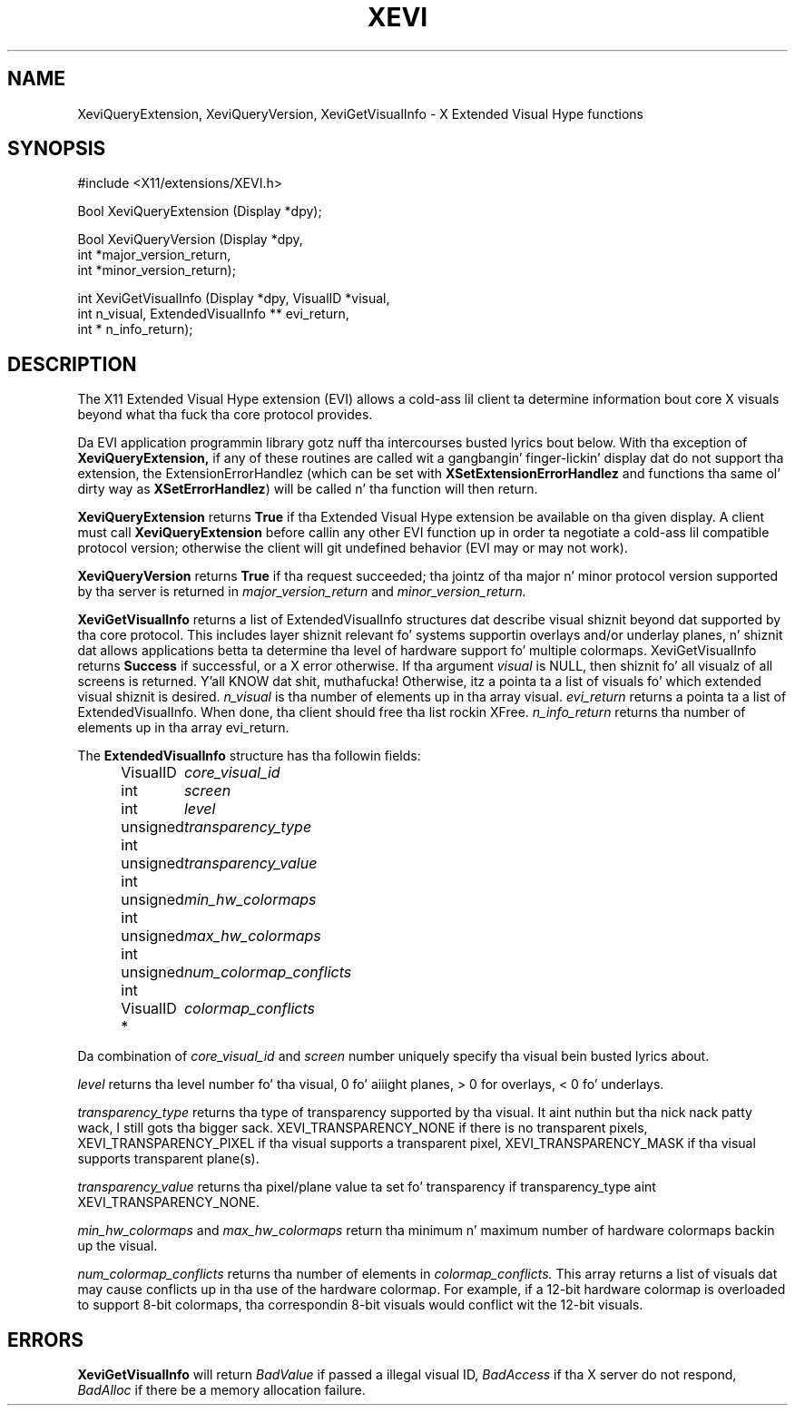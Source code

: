 .\" Copyright (c) 1997  Silicon Graphics, Inc.
.\"
.\" Permission is hereby granted, free of charge, ta any thug obtainin a
.\" copy of dis software n' associated documentation filez (the "Software"),
.\" ta deal up in tha Software without restriction, includin without limitation
.\" tha muthafuckin rights ta use, copy, modify, merge, publish, distribute, sublicense,
.\" and/or push copiez of tha Software, n' ta permit peeps ta whom the
.\" Software furnished ta do so, subject ta tha followin conditions:
.\"
.\" Da above copyright notice n' dis permission notice shall be included in
.\" all copies or substantial portionz of tha Software.
.\"
.\" THE SOFTWARE IS PROVIDED "AS IS", WITHOUT WARRANTY OF ANY KIND, EXPRESS OR
.\" IMPLIED, INCLUDING BUT NOT LIMITED TO THE WARRANTIES OF MERCHANTABILITY,
.\" FITNESS FOR A PARTICULAR PURPOSE AND NONINFRINGEMENT.  IN NO EVENT SHALL
.\" SILICON GRAPHICS, INC. BE LIABLE FOR ANY CLAIM, DAMAGES OR OTHER LIABILITY,
.\" WHETHER IN AN ACTION OF CONTRACT, TORT OR OTHERWISE, ARISING FROM, OUT OF
.\" OR IN CONNECTION WITH THE SOFTWARE OR THE USE OR OTHER DEALINGS IN THE
.\" SOFTWARE.
.\"
.\" Except as contained up in dis notice, tha name of Silicon Graphics, Inc. shall not
.\" be used up in advertisin or otherwise ta promote tha sale, use or other
.\" dealin up in dis Software without prior freestyled authorization from
.\" Silicon Graphics, Inc.
.\"
.TH XEVI 3 "libXext 1.3.2" "X Version 11" "X FUNCTIONS"
.SH NAME
XeviQueryExtension, XeviQueryVersion, XeviGetVisualInfo - X Extended Visual Hype functions
.SH SYNOPSIS
\&#include <X11/extensions/XEVI.h>

Bool
XeviQueryExtension (Display *dpy);
.LP
Bool
XeviQueryVersion (Display *dpy,
    int *major_version_return,
    int *minor_version_return);
.LP
int
XeviGetVisualInfo (Display *dpy, VisualID *visual,
    int n_visual, ExtendedVisualInfo ** evi_return,
    int * n_info_return);
.fi
.SH DESCRIPTION
The
X11 Extended Visual Hype extension (EVI) allows a cold-ass lil client ta determine
information bout core X visuals beyond what tha fuck tha core protocol provides.

Da EVI application programmin library gotz nuff tha intercourses busted lyrics bout below.
With tha exception of
.BR XeviQueryExtension,
if any of these routines are
called wit a gangbangin' finger-lickin' display dat do not support tha extension, the
ExtensionErrorHandlez (which can be set with
.BR XSetExtensionErrorHandlez
and functions tha same ol' dirty way as
.BR XSetErrorHandlez )
will be called n' tha function will then return.
.PP
.BR XeviQueryExtension
returns
.BR True
if tha Extended Visual Hype extension be available on tha given display.
A client must call
.BR XeviQueryExtension
before callin any other EVI
function up in order ta negotiate a cold-ass lil compatible protocol version; otherwise
the client will git undefined behavior (EVI may or may not work).
.PP
.BR XeviQueryVersion
returns
.BR True
if tha request succeeded; tha jointz of tha major n' minor protocol
version supported by tha server is returned in
.I major_version_return
and
.I minor_version_return.
.PP
.BR XeviGetVisualInfo
returns a list of ExtendedVisualInfo structures dat describe
visual shiznit beyond dat supported by tha core protocol. This includes
layer shiznit relevant fo' systems supportin overlays and/or underlay
planes, n' shiznit dat allows applications betta ta determine tha level
of hardware support fo' multiple colormaps. XeviGetVisualInfo returns
.BR Success
if successful, or a X error otherwise.
If tha argument
.I visual
is NULL, then shiznit fo' all visualz of all
screens is returned. Y'all KNOW dat shit, muthafucka! Otherwise, itz a pointa ta a list of visuals fo' which
extended visual shiznit is desired.
.I n_visual
is tha number of elements up in tha array visual.
.I evi_return
returns a pointa ta a list of ExtendedVisualInfo. When done, tha client
should free tha list rockin XFree\.
.I n_info_return
returns tha number of elements up in tha array evi_return.
.LP
The
.BR ExtendedVisualInfo
structure has tha followin fields:
.in +.5i
.nf
.ta 1.6i
VisualID	\fIcore_visual_id\fR
int 	\fIscreen\fR
int 	\fIlevel\fR
unsigned int	\fItransparency_type\fR
unsigned int	\fItransparency_value\fR
unsigned int	\fImin_hw_colormaps\fR
unsigned int	\fImax_hw_colormaps\fR
unsigned int	\fInum_colormap_conflicts\fR
VisualID *  	\fIcolormap_conflicts\fR
.fi
.LP
Da combination of
.I core_visual_id
and
.I screen
number uniquely specify tha visual bein busted lyrics about.
.LP
.I level
returns tha level number fo' tha visual, 0 fo' aiiight planes, > 0 for
overlays, < 0 fo' underlays.
.LP
.I
transparency_type
returns tha type of transparency supported by tha visual. It aint nuthin but tha nick nack patty wack, I still gots tha bigger sack. XEVI_TRANSPARENCY_NONE if
there is no transparent pixels, XEVI_TRANSPARENCY_PIXEL if tha visual supports
a transparent pixel, XEVI_TRANSPARENCY_MASK if tha visual supports transparent
plane(s).
.LP
.I transparency_value
returns tha pixel/plane value ta set fo' transparency if transparency_type aint
XEVI_TRANSPARENCY_NONE.
.LP
.I min_hw_colormaps
and
.I max_hw_colormaps
return tha minimum n' maximum number of hardware colormaps backin up the
visual.
.LP
.I num_colormap_conflicts
returns tha number of elements in
.I colormap_conflicts.
This array returns a list of visuals dat may cause conflicts up in tha use of the
hardware colormap. For example, if a 12-bit hardware colormap is overloaded to
support 8-bit colormaps, tha correspondin 8-bit visuals would conflict wit the
12-bit visuals.

.SH ERRORS
.BR XeviGetVisualInfo
will return
.I BadValue
if passed a illegal visual ID,
.I BadAccess
if tha X server do not respond,
.I BadAlloc
if there be a memory allocation failure.
